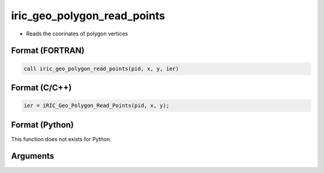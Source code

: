 iric_geo_polygon_read_points
==============================

-  Reads the coorinates of polygon vertices

Format (FORTRAN)
------------------
.. code-block:: fortran

   call iric_geo_polygon_read_points(pid, x, y, ier)

Format (C/C++)
----------------
.. code-block:: c

   ier = iRIC_Geo_Polygon_Read_Points(pid, x, y);

Format (Python)
----------------

This function does not exists for Python.

Arguments
---------

.. csv-table:: Arguments of iric_geo_polygon_read_points
   :file: iric_geo_polygon_read_points_args.csv
   :header-rows: 1
